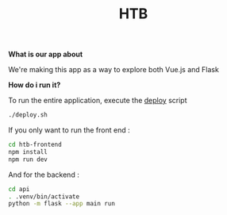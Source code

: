 #+TITLE: HTB 

*What is our app about*

We're making this app as a way to explore both Vue.js and Flask

*How do i run it?*

To run the entire application, execute the [[file:./deploy.sh][deploy]] script 
#+BEGIN_SRC BASH
./deploy.sh
#+END_SRC
If you only want to run the front end :
#+BEGIN_SRC BASH
cd htb-frontend
npm install
npm run dev
#+END_SRC
And for the backend :
#+BEGIN_SRC BASH
cd api
. .venv/bin/activate
python -m flask --app main run
#+END_SRC
